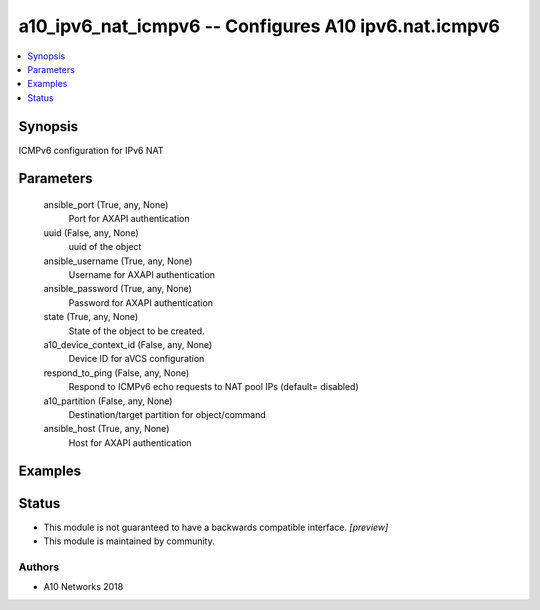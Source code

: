 .. _a10_ipv6_nat_icmpv6_module:


a10_ipv6_nat_icmpv6 -- Configures A10 ipv6.nat.icmpv6
=====================================================

.. contents::
   :local:
   :depth: 1


Synopsis
--------

ICMPv6 configuration for IPv6 NAT






Parameters
----------

  ansible_port (True, any, None)
    Port for AXAPI authentication


  uuid (False, any, None)
    uuid of the object


  ansible_username (True, any, None)
    Username for AXAPI authentication


  ansible_password (True, any, None)
    Password for AXAPI authentication


  state (True, any, None)
    State of the object to be created.


  a10_device_context_id (False, any, None)
    Device ID for aVCS configuration


  respond_to_ping (False, any, None)
    Respond to ICMPv6 echo requests to NAT pool IPs (default= disabled)


  a10_partition (False, any, None)
    Destination/target partition for object/command


  ansible_host (True, any, None)
    Host for AXAPI authentication









Examples
--------

.. code-block:: yaml+jinja

    





Status
------




- This module is not guaranteed to have a backwards compatible interface. *[preview]*


- This module is maintained by community.



Authors
~~~~~~~

- A10 Networks 2018

